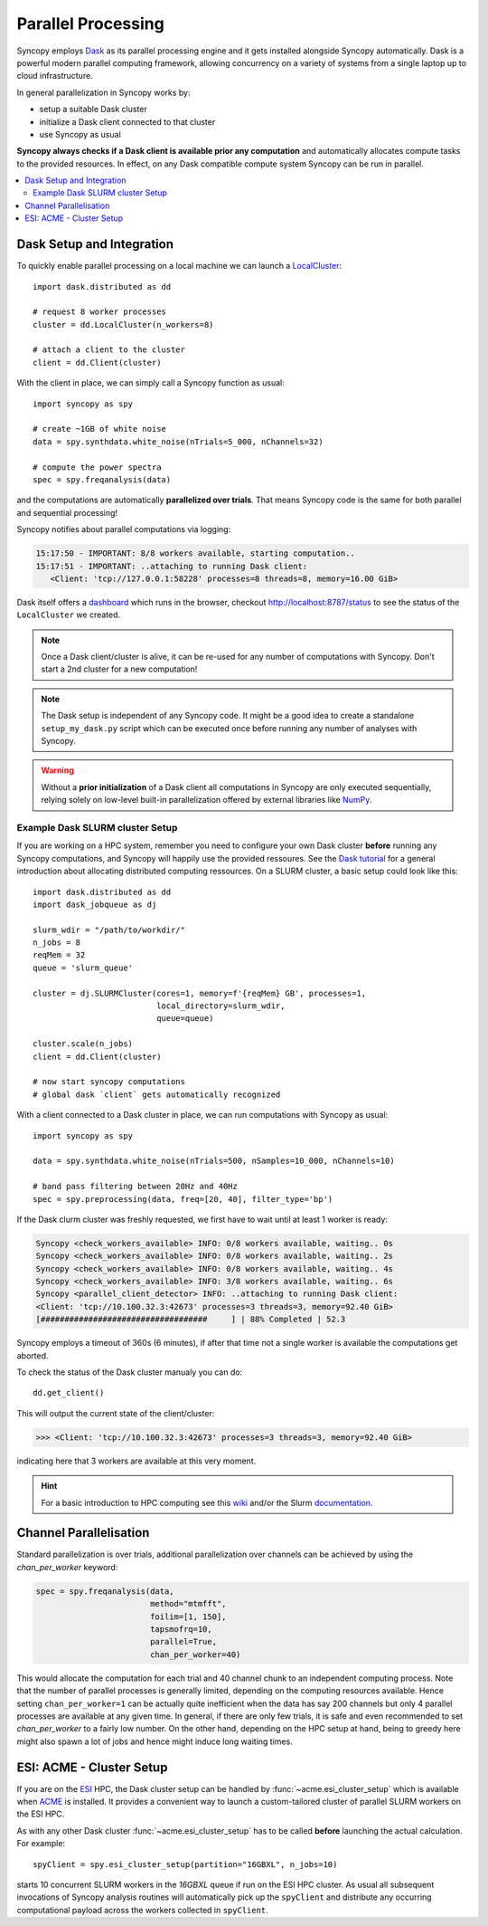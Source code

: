.. _parallel:

--------------------
Parallel Processing
--------------------

.. image:: /_static/dask_logo.png
   :height: 60px
   :target: https://dask.org

Syncopy employs `Dask <https://dask.org/>`_ as its parallel processing engine and it gets installed alongside Syncopy automatically. Dask is a powerful modern parallel computing framework, allowing concurrency on a variety of systems from a single laptop up to cloud infrastructure.

In general parallelization in Syncopy works by:

- setup a suitable Dask cluster
- initialize a Dask client connected to that cluster
- use Syncopy as usual

**Syncopy always checks if a Dask client is available prior any computation** and automatically allocates compute tasks to the provided resources. In effect, on any Dask compatible compute system Syncopy can be run in parallel.

.. contents::
   :local:

Dask Setup and Integration
--------------------------

To quickly enable parallel processing on a local machine we can launch a  `LocalCluster <https://docs.dask.org/en/stable/deploying-python.html#localcluster>`_::

  import dask.distributed as dd

  # request 8 worker processes
  cluster = dd.LocalCluster(n_workers=8)

  # attach a client to the cluster
  client = dd.Client(cluster)

With the client in place, we can simply call a Syncopy function as usual::

  import syncopy as spy

  # create ~1GB of white noise 
  data = spy.synthdata.white_noise(nTrials=5_000, nChannels=32)

  # compute the power spectra
  spec = spy.freqanalysis(data)

and the computations are automatically **parallelized over trials**. That means Syncopy code is the same for both parallel and sequential processing!
  
Syncopy notifies about parallel computations via logging:

.. code-block:: bash

     15:17:50 - IMPORTANT: 8/8 workers available, starting computation..
     15:17:51 - IMPORTANT: ..attaching to running Dask client:
	<Client: 'tcp://127.0.0.1:58228' processes=8 threads=8, memory=16.00 GiB>

Dask itself offers a `dashboard <https://docs.dask.org/en/stable/dashboard.html>`_ which runs in the browser, checkout http://localhost:8787/status to see the status of the ``LocalCluster`` we created.
	
.. note::
   Once a Dask client/cluster is alive, it can be re-used for any number of computations with Syncopy. Don't start a 2nd cluster for a new computation!

.. note::
   The Dask setup is independent of any Syncopy code. It might be a good idea to create a standalone ``setup_my_dask.py`` script which can be executed once before running any number of analyses with Syncopy.

.. warning::
   Without a **prior initialization** of a Dask client all computations in Syncopy are only executed sequentially, relying solely on low-level built-in parallelization offered by external libraries like `NumPy <https://numpy.org/>`_.


Example Dask SLURM cluster Setup
~~~~~~~~~~~~~~~~~~~~~~~~~~~~~~~~

If you are working on a HPC system, remember you need to configure your own Dask cluster **before** running any Syncopy
computations, and Syncopy will happily use the provided ressoures. See the `Dask tutorial <https://tutorial.dask.org/>`_
for a general introduction about allocating distributed computing ressources. On a SLURM cluster, a basic setup
could look like this::

  import dask.distributed as dd
  import dask_jobqueue as dj
  
  slurm_wdir = "/path/to/workdir/"
  n_jobs = 8
  reqMem = 32  
  queue = 'slurm_queue'

  cluster = dj.SLURMCluster(cores=1, memory=f'{reqMem} GB', processes=1,
                            local_directory=slurm_wdir,
                            queue=queue)

  cluster.scale(n_jobs)
  client = dd.Client(cluster)

  # now start syncopy computations
  # global dask `client` gets automatically recognized

With a client connected to a Dask cluster in place, we can run computations with Syncopy as usual::
  
  import syncopy as spy
  
  data = spy.synthdata.white_noise(nTrials=500, nSamples=10_000, nChannels=10)

  # band pass filtering between 20Hz and 40Hz
  spec = spy.preprocessing(data, freq=[20, 40], filter_type='bp')
  
If the Dask clurm cluster was freshly requested, we first have to wait until at least 1 worker is ready:

.. code-block:: bash

   Syncopy <check_workers_available> INFO: 0/8 workers available, waiting.. 0s
   Syncopy <check_workers_available> INFO: 0/8 workers available, waiting.. 2s
   Syncopy <check_workers_available> INFO: 0/8 workers available, waiting.. 4s		
   Syncopy <check_workers_available> INFO: 3/8 workers available, waiting.. 6s
   Syncopy <parallel_client_detector> INFO: ..attaching to running Dask client:
   <Client: 'tcp://10.100.32.3:42673' processes=3 threads=3, memory=92.40 GiB>
   [###################################     ] | 88% Completed | 52.3

Syncopy employs a timeout of 360s (6 minutes), if after that time not a single worker is available the computations get aborted.

To check the status of the Dask cluster manualy you can do::

  dd.get_client()
  
This will output the current state of the client/cluster:

.. code-block:: bash
		
  >>> <Client: 'tcp://10.100.32.3:42673' processes=3 threads=3, memory=92.40 GiB>

indicating here that 3 workers are available at this very moment.

.. hint::
   For a basic introduction to HPC computing see this `wiki <https://hpc-wiki.info>`_
   and/or the Slurm `documentation <https://slurm.schedmd.com/>`_.

   
Channel Parallelisation
------------------------

Standard parallelization is over trials, additional parallelization over channels can be achieved by using the `chan_per_worker` keyword:

.. code-block:: python

    spec = spy.freqanalysis(data,
		            method="mtmfft",
			    foilim=[1, 150],
			    tapsmofrq=10,
			    parallel=True,
			    chan_per_worker=40)

This would allocate the computation for each trial and 40 channel chunk to an independent computing process. Note that the number of parallel processes is generally limited, depending on the computing resources available. Hence setting ``chan_per_worker=1`` can be actually quite inefficient when the data has say 200 channels but only 4 parallel processes are available at any given time. In general, if there are only few trials, it is safe and even recommended to set `chan_per_worker` to a fairly low number. On the other hand, depending on the HPC setup at hand, being to greedy here might also spawn a lot of jobs and hence might induce long waiting times. 

   
ESI: ACME - Cluster Setup
--------------------------
    
If you are on the `ESI <https://www.esi-frankfurt.de/>`_ HPC, the Dask cluster setup can be 
handled by :func:`~acme.esi_cluster_setup` which is available when `ACME <https://github.com/esi-neuroscience/acme>`_ is installed.
It provides a convenient way to launch a custom-tailored cluster of parallel SLURM workers on the ESI HPC. 

As with any other Dask cluster 
:func:`~acme.esi_cluster_setup` has to be called **before** launching the actual calculation. 
For example::

    spyClient = spy.esi_cluster_setup(partition="16GBXL", n_jobs=10)

starts 10 concurrent SLURM workers in the `16GBXL` queue if run on the ESI HPC 
cluster. As usual all subsequent invocations of Syncopy analysis routines will automatically 
pick up the ``spyClient`` and distribute any occurring computational payload across 
the workers collected in ``spyClient``.   
